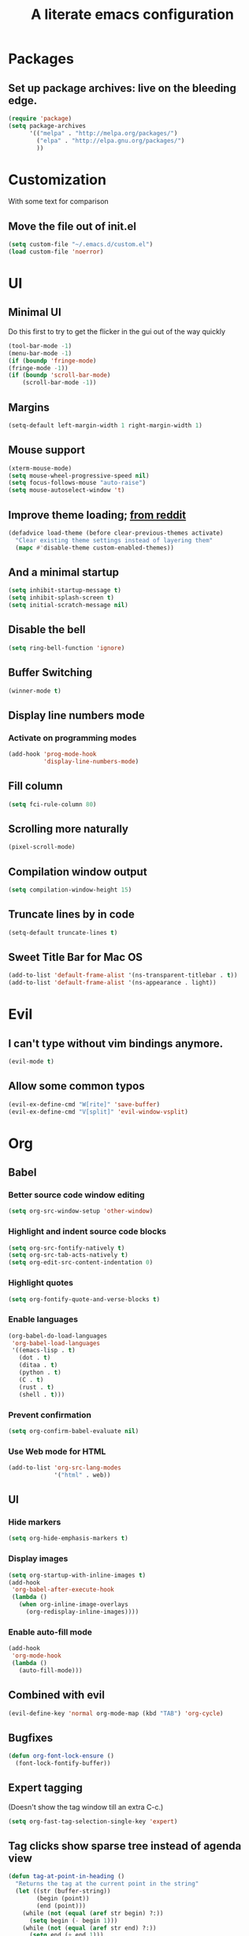 #+TITLE: A literate emacs configuration

* Packages
** Set up package archives: live on the bleeding edge.
#+BEGIN_SRC emacs-lisp
(require 'package)
(setq package-archives
      '(("melpa" . "http://melpa.org/packages/")
        ("elpa" . "http://elpa.gnu.org/packages/")
        ))
#+END_SRC

* Customization
With some text for comparison
** Move the file out of init.el
#+BEGIN_SRC emacs-lisp
  (setq custom-file "~/.emacs.d/custom.el")
  (load custom-file 'noerror)
#+END_SRC

* UI
** Minimal UI
Do this first to try to get the flicker in the gui out of the way quickly
#+BEGIN_SRC emacs-lisp
(tool-bar-mode -1)
(menu-bar-mode -1)
(if (boundp 'fringe-mode)
(fringe-mode -1))
(if (boundp 'scroll-bar-mode)
    (scroll-bar-mode -1))
#+END_SRC
** Margins
#+begin_src emacs-lisp
(setq-default left-margin-width 1 right-margin-width 1)
#+end_src
** Mouse support
#+BEGIN_SRC emacs-lisp
(xterm-mouse-mode)
(setq mouse-wheel-progressive-speed nil)
(setq focus-follows-mouse "auto-raise")
(setq mouse-autoselect-window 't)
#+END_SRC
** Improve theme loading; [[https://www.reddit.com/r/emacs/comments/4mzynd/what_emacs_theme_are_you_currently_using/d43c5cw][from reddit]]
#+BEGIN_SRC emacs-lisp
(defadvice load-theme (before clear-previous-themes activate)
  "Clear existing theme settings instead of layering them"
  (mapc #'disable-theme custom-enabled-themes))
#+END_SRC
** And a minimal startup
#+BEGIN_SRC emacs-lisp
(setq inhibit-startup-message t)
(setq inhibit-splash-screen t)
(setq initial-scratch-message nil)
#+END_SRC
** Disable the bell
#+BEGIN_SRC emacs-lisp
(setq ring-bell-function 'ignore)
#+END_SRC
** Buffer Switching
#+BEGIN_SRC emacs-lisp
(winner-mode t)
#+END_SRC
** Display line numbers mode
*** Activate on programming modes
#+BEGIN_SRC emacs-lisp
(add-hook 'prog-mode-hook
          'display-line-numbers-mode)
#+END_SRC
** Fill column
#+BEGIN_SRC emacs-lisp
(setq fci-rule-column 80)
#+END_SRC
** Scrolling more naturally
#+BEGIN_SRC emacs-lisp
(pixel-scroll-mode)
#+END_SRC
** Compilation window output
#+BEGIN_SRC emacs-lisp
(setq compilation-window-height 15)
#+END_SRC
** Truncate lines by in code
#+BEGIN_SRC emacs-lisp
(setq-default truncate-lines t)
#+END_SRC
** Sweet Title Bar for Mac OS
#+BEGIN_SRC emacs-lisp
(add-to-list 'default-frame-alist '(ns-transparent-titlebar . t))
(add-to-list 'default-frame-alist '(ns-appearance . light))
#+END_SRC
* Evil
** I can't type without vim bindings anymore.
#+BEGIN_SRC emacs-lisp
(evil-mode t)
#+END_SRC
** Allow some common typos
#+BEGIN_SRC emacs-lisp
(evil-ex-define-cmd "W[rite]" 'save-buffer)
(evil-ex-define-cmd "V[split]" 'evil-window-vsplit)
#+END_SRC

* Org
** Babel
*** Better source code window editing
#+BEGIN_SRC emacs-lisp
(setq org-src-window-setup 'other-window)
#+END_SRC
*** Highlight and indent source code blocks
#+BEGIN_SRC emacs-lisp
(setq org-src-fontify-natively t)
(setq org-src-tab-acts-natively t)
(setq org-edit-src-content-indentation 0)
#+END_SRC
*** Highlight quotes
#+BEGIN_SRC emacs-lisp
(setq org-fontify-quote-and-verse-blocks t)
#+END_SRC
*** Enable languages
#+BEGIN_SRC emacs-lisp
(org-babel-do-load-languages
 'org-babel-load-languages
 '((emacs-lisp . t)
   (dot . t)
   (ditaa . t)
   (python . t)
   (C . t)
   (rust . t)
   (shell . t)))
#+END_SRC
*** Prevent confirmation
#+BEGIN_SRC emacs-lisp
(setq org-confirm-babel-evaluate nil)
#+END_SRC
*** Use Web mode for HTML
#+BEGIN_SRC emacs-lisp
(add-to-list 'org-src-lang-modes
             '("html" . web))
#+END_SRC
** UI
*** Hide markers
#+BEGIN_SRC emacs-lisp
  (setq org-hide-emphasis-markers t)
#+END_SRC
*** Display images
#+BEGIN_SRC emacs-lisp
(setq org-startup-with-inline-images t)
(add-hook
 'org-babel-after-execute-hook
 (lambda ()
   (when org-inline-image-overlays
     (org-redisplay-inline-images))))
#+END_SRC
*** Enable auto-fill mode
#+BEGIN_SRC emacs-lisp
  (add-hook
   'org-mode-hook
   (lambda ()
     (auto-fill-mode)))
#+END_SRC
** Combined with evil
#+BEGIN_SRC emacs-lisp
(evil-define-key 'normal org-mode-map (kbd "TAB") 'org-cycle)
#+END_SRC
** Bugfixes
#+BEGIN_SRC emacs-lisp
(defun org-font-lock-ensure ()
  (font-lock-fontify-buffer))
#+END_SRC
** Expert tagging
(Doesn't show the tag window till an extra C-c.)
#+BEGIN_SRC emacs-lisp
(setq org-fast-tag-selection-single-key 'expert)
#+END_SRC
** Tag clicks show sparse tree instead of agenda view
#+BEGIN_SRC emacs-lisp
(defun tag-at-point-in-heading ()
  "Returns the tag at the current point in the string"
  (let ((str (buffer-string))
        (begin (point))
        (end (point)))
    (while (not (equal (aref str begin) ?:))
      (setq begin (- begin 1)))
    (while (not (equal (aref str end) ?:))
      (setq end (+ end 1)))
    (substring str (+ 1 begin) end)))

(defun open-sparse-view ()
  "Shows a sparse tree on clicking a tag instead of org-tags-view"
  ;; From org-open-at-point, sanity checking that we're on a headline with tags
  (when (and (org-element-lineage (org-element-context)
                                  '(headline inlinetask)
                                  t)
             (progn (save-excursion (beginning-of-line)
                                    (looking-at org-complex-heading-regexp))
                    (and (match-beginning 5)
                         (> (point) (match-beginning 5)))))
    (org-match-sparse-tree nil (concat "+" (tag-at-point-in-heading)))
    't))

(add-hook 'org-open-at-point-functions
          'open-sparse-view)
#+END_SRC
** Add support for not exporting headlines
#+BEGIN_SRC emacs-lisp
(require 'ox-extra) ; from org-plus-contrib
(ox-extras-activate '(ignore-headlines))
#+END_SRC
** Add support for publishing 'web' src as is
#+BEGIN_SRC emacs-lisp
(defun org-babel-execute:web (body params)
  body)
#+END_SRC
* Emamux
** Customization
#+BEGIN_SRC emacs-lisp
;(setq emamux:use-nearest-pane t)
#+END_SRC
** Some useful shortcuts
#+BEGIN_SRC emacs-lisp
(setq tr--last-command nil)

(defun tr (command)
  "Run the specified command in the currently active tmux pane"
  (interactive "sCommand: ")
  (setq tr--last-command command)
  (call-process "tmux" nil nil nil "send-keys" command "Enter"))

(defun trr ()
  "Re-run the previous command"
  (interactive)
  (if tr--last-command
      (call-process "tmux" nil nil nil "send-keys" tr--last-command "Enter")
    (message "No available previous command!")))

(global-set-key (kbd "C-c x") 'tr)
(global-set-key (kbd "C-c r") 'trr)
#+END_SRC

#+RESULTS:
: trr

* Compiling
** Keyboard shortcut
#+BEGIN_SRC emacs-lisp
(define-key evil-normal-state-map (kbd "C-c c") 'recompile)
#+END_SRC
* Man Pages
#+BEGIN_SRC emacs-lisp
(setq Man-notify-method 'pushy)
#+END_SRC
* Editing
** Indentation
#+BEGIN_SRC emacs-lisp
(setq c-basic-offset 2)
(setq tab-width 2)
(setq-default indent-tabs-mode nil)
#+END_SRC
** Backups & autosaves
#+BEGIN_SRC emacs-lisp
(setq auto-save-default nil)
(setq backup-directory-alist
      `((".*" . ,temporary-file-directory)))
(setq auto-save-file-name-transforms
      `((".*" ,temporary-file-directory t)))
#+END_SRC
** Better braces
*** [[https://github.com/Fuco1/smartparens][Smartparens]]
#+BEGIN_SRC emacs-lisp
(require 'smartparens-config)
(add-hook 'prog-mode-hook 'turn-on-smartparens-mode)
(define-key smartparens-mode-map (kbd "M-f") 'sp-forward-slurp-sexp)
(define-key smartparens-mode-map (kbd "M-b") 'sp-backward-slurp-sexp)
(define-key smartparens-mode-map (kbd "M-F") 'sp-forward-barf-sexp)
(define-key smartparens-mode-map (kbd "M-B") 'sp-backward-barf-sexp)
(define-key smartparens-mode-map (kbd "M-s") 'sp-splice-sexp)
(define-key smartparens-mode-map (kbd "C-k") 'sp-kill-sexp)
#+END_SRC
*** Highlight parenthesis
#+BEGIN_SRC emacs-lisp
(show-paren-mode t)
#+END_SRC
** Whitespace
#+BEGIN_SRC emacs-lisp
(add-hook 'before-save-hook 'whitespace-cleanup)
(setq require-final-newline t)
#+END_SRC

* Menus
** Ivy
#+begin_src emacs-lisp
(ivy-mode 1)
(counsel-mode 1)
; (setq ivy-posframe-display-functions-alist '((t . ivy-posframe-display-at-frame-center)))
; (setq ivy-posframe-display-functions-alist
;       '((t . ivy-posframe-display-at-frame-center)))
; (ivy-posframe-mode 1)
#+end_src

* Language/Project specific
** BUCK
*** Trigger python mode
#+BEGIN_SRC emacs-lisp
(add-to-list 'auto-mode-alist '(".*/BUCK$" . python-mode))
#+END_SRC
** Scheme
*** Set up chicken scheme
#+BEGIN_SRC emacs-lisp
(setq scheme-program-name "/usr/local/bin/csi -:c")
#+END_SRC
** Web Mode
#+BEGIN_SRC emacs-lisp
(setq web-mode-markup-indent-offset 2)
(setq web-mode-css-indent-offset 2)
(setq web-mode-code-indent-offset 2)
(setq web-mode-style-padding 2)
(setq web-mode-script-padding 2)
(setq web-mode-auto-quote-style 2) ; use single quotes
#+END_SRC

** Rust
#+BEGIN_SRC emacs-lisp
; (add-hook 'rust-mode-hook #'racer-mode)
; (add-hook 'rust-mode-hook
;           (lambda ()
;            (define-key rust-mode-map (kbd "TAB") #'company-indent-or-complete-common)))
; (add-hook 'racer-mode-hook #'eldoc-mode)
(add-hook 'flycheck-mode-hook #'flycheck-rust-setup)
#+END_SRC

* Version Control
** Disable by default
#+BEGIN_SRC emacs-lisp
(setq vc-handled-backends ())
#+END_SRC
** Customize Monky, for when it's loaded
*** Use command server for speed
#+BEGIN_SRC emacs-lisp
(setq monky-process-type 'cmdserver)
#+END_SRC
*** And add support for a nicer log file
#+BEGIN_SRC emacs-lisp
(defun hg-file-history ()
  (interactive)
  (require 'monky)
  (monky-run-hg-async
   "log"
   "--template"
   "\n{rev}) {date|shortdate}/{author|user}\n{desc|fill68}\n↘\n"
   buffer-file-name))
#+END_SRC

* Utilities
** Current file name
#+BEGIN_SRC emacs-lisp
(defun path ()
  (interactive)
  (message (buffer-file-name)))
#+END_SRC

* GDB
** Show all the windows on start
#+BEGIN_SRC emacs-lisp
(setq gdb-many-windows 't)
#+END_SRC
* Neotree
** Simple theme
#+BEGIN_SRC emacs-lisp
(setq neo-theme 'ascii)
#+END_SRC
* Dired
** Hide permissions and owners to make file lists less noisy [[http://ergoemacs.org/emacs/file_management.html][(from Xah Lee's blog)]]
#+BEGIN_SRC emacs-lisp
(add-hook 'dired-mode-hook
          (lambda ()
            (dired-hide-details-mode 1)))
#+END_SRC
** Disable ls by default in dired
#+BEGIN_SRC emacs-lisp
(setq dired-use-ls-dired nil)
#+END_SRC

* Browsing
** Enable cookies
#+BEGIN_SRC emacs-lisp
(setq w3m-use-cookies t)
#+END_SRC

* Auto completion
#+BEGIN_SRC emacs-lisp
(add-hook 'prog-mode-hook 'company-mode)
(setq company-tooltip-align-annotations t)
#+END_SRC

* Buffer Management
** Close buffers
From [[http://stackoverflow.com/questions/3417438/closing-all-other-buffers-in-emacs][StackOverflow]]
#+BEGIN_SRC emacs-lisp
(defun close-all-buffers ()
  (interactive)
  (mapc 'kill-buffer (buffer-list)))
#+END_SRC
** Reload files
#+BEGIN_SRC emacs-lisp
(defun revert-all-buffers ()
  (interactive)
  (dolist (buf (buffer-list))
    (with-current-buffer buf
      (when (buffer-file-name)
        (revert-buffer t t t)))))
#+END_SRC

* Desaturate
#+BEGIN_SRC emacs-lisp
(defun desaturate-color (color-hex)
  "Converts a color string to its desaturated equivalent hex string"
  (require 'color)
  (apply
   'color-rgb-to-hex
   (append (apply
            'color-hsl-to-rgb
            (apply
             'color-desaturate-hsl
             `(,@(apply 'color-rgb-to-hsl (color-name-to-rgb color-hex)) 100)))
           '(2))))

(defun transform-theme-colors (fn)
  "Apply FN to the colors on every active face.

   FN should accept the face symbol and the current color,
   and return the new color to be applied."
  (interactive)
  (mapc
   (lambda (face)
     (mapc
      (lambda (attr)
        (let ((current (face-attribute face attr)))
          (unless (or (not current)
                      (listp current)
                      (string= current "unspecified")
                      (string= current "t"))
            (set-face-attribute face nil attr (funcall fn face current)))))
      '(:foreground :background :underline :overline :box :strike-through
                    :distant-foreground))
     (mapc
      (lambda (complex-attr)
        (let* ((full (copy-tree (face-attribute face complex-attr)))
               (current (if (listp full) (member :color full))))
          (unless (or (not current)
                      (not (listp full)))
            (setcar (cdr current) (funcall fn face (cadr current)))
            (set-face-attribute face nil complex-attr full))))
      '(:underline :overline :box)))
   (face-list)))

(defun desaturate-theme ()
  "As title: desaturate all currently active face colorsj."
  (interactive)
  (transform-theme-colors
   (lambda (face color)
     (desaturate-color color))))

(defun invert-theme ()
  "Take the complement of all currently active colors."
  (interactive)
  (require 'color)
  (transform-theme-colors
   (lambda (face color)
     (apply
      'color-rgb-to-hex
      (color-complement color))))
  (let ((current-ns-appearance (assoc 'ns-appearance default-frame-alist)))
    (cond ((eq (cdr current-ns-appearance) 'light)
           (setf (cdr current-ns-appearance) 'dark))
          ((eq (cdr current-ns-appearance) 'dark)
           (setf (cdr current-ns-appearance) 'light)))))
#+END_SRC
* Mode Line
#+BEGIN_SRC emacs-lisp
(setq mode-line-format
              (list
               "%& %b%n"
               " ~ "
               "%m"
               " ~ "
               "%l:%c"))
#+END_SRC
* Speed
#+begin_src emacs-lisp
(setq-default xterm-query-timeout nil)
#+end_src
* LSP
#+begin_src emacs-lisp
; (setq lsp-ui-doc-max-width 200)
(setq gc-cons-threshold 1000000000)
(setq read-process-output-max (* 1024 1024))
(setq lsp-idle-delay .1)
(setq lsp-ui-doc-enable nil)
#+end_src
* Markdown
#+begin_src emacs-lisp
(setq markdown-hide-urls t)
(setq markdown-hide-markup t)
#+end_src
* Javascript
#+begin_src emacs-lisp
(setq js-indent-level 2)
#+end_src
